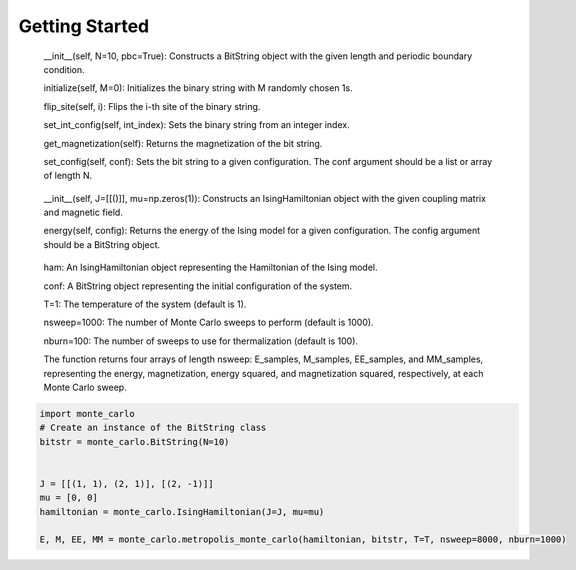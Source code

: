 Getting Started
===============

.. _Requirements:
    Python 3.10

.. _Installation:
    Clone the repository or download the code
    Install the requirements by running pip install -r requirements.txt

.. _End-User Documentation:
    CLASSES

.. _BitString class:
    The BitString class represents a binary string of a fixed length. It provides the following methods:

    __init__(self, N=10, pbc=True): Constructs a BitString object with the given length and periodic boundary condition.

    initialize(self, M=0): Initializes the binary string with M randomly chosen 1s.

    flip_site(self, i): Flips the i-th site of the binary string.

    set_int_config(self, int_index): Sets the binary string from an integer index.

    get_magnetization(self): Returns the magnetization of the bit string.

    set_config(self, conf): Sets the bit string to a given configuration. The conf argument should be a list or array of length N.

.. _IsingHamiltonian class:
    The IsingHamiltonian class represents a Hamiltonian of the Ising model. It provides the following methods:

    __init__(self, J=[[()]], mu=np.zeros(1)): Constructs an IsingHamiltonian object with the given coupling matrix and magnetic field.

    energy(self, config): Returns the energy of the Ising model for a given configuration. The config argument should be a BitString object.

.. _metropolis_monte_carlo function:
    The metropolis_monte_carlo function performs Monte Carlo simulations of the Ising model using the Metropolis algorithm. It takes the following arguments:

    ham: An IsingHamiltonian object representing the Hamiltonian of the Ising model.

    conf: A BitString object representing the initial configuration of the system.

    T=1: The temperature of the system (default is 1).

    nsweep=1000: The number of Monte Carlo sweeps to perform (default is 1000).

    nburn=100: The number of sweeps to use for thermalization (default is 100).

    The function returns four arrays of length nsweep: E_samples, M_samples, EE_samples, and MM_samples, representing the energy, magnetization, energy squared, and magnetization squared, respectively, at each Monte Carlo sweep.


.. _Usage:
    To use the code, import the functions and call them with appropriate parameters.

.. code-block:: python

    import monte_carlo
    # Create an instance of the BitString class
    bitstr = monte_carlo.BitString(N=10)

    
    J = [[(1, 1), (2, 1)], [(2, -1)]]
    mu = [0, 0]
    hamiltonian = monte_carlo.IsingHamiltonian(J=J, mu=mu)

    E, M, EE, MM = monte_carlo.metropolis_monte_carlo(hamiltonian, bitstr, T=T, nsweep=8000, nburn=1000)

.. _License:
    This code is released under the MIT License.